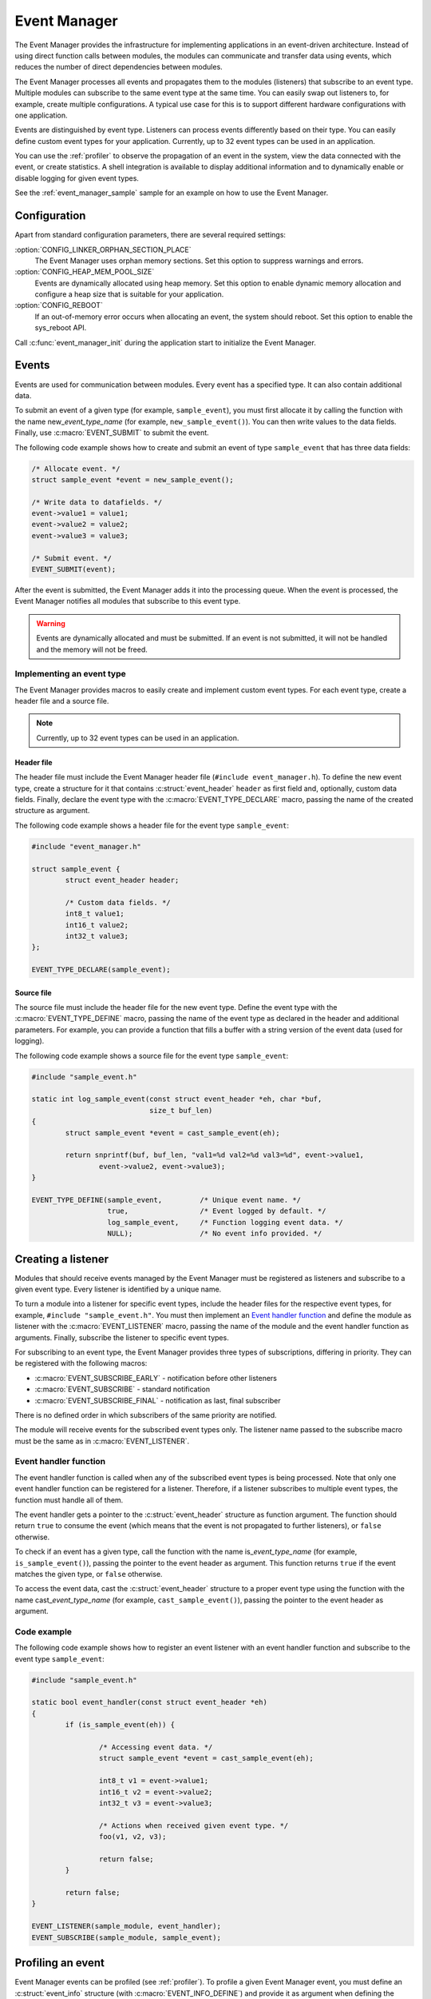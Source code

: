 .. _event_manager:

Event Manager
#############

The Event Manager provides the infrastructure for implementing applications in an event-driven architecture.
Instead of using direct function calls between modules, the modules can communicate and transfer data using events, which reduces the number of direct dependencies between modules.

The Event Manager processes all events and propagates them to the modules (listeners) that subscribe to an event type.
Multiple modules can subscribe to the same event type at the same time.
You can easily swap out listeners to, for example, create multiple configurations.
A typical use case for this is to support different hardware configurations with one application.

Events are distinguished by event type.
Listeners can process events differently based on their type.
You can easily define custom event types for your application.
Currently, up to 32 event types can be used in an application.

You can use the :ref:`profiler` to observe the propagation of an event in the system, view the data connected with the event, or create statistics.
A shell integration is available to display additional information and to dynamically enable or disable logging for given event types.

See the :ref:`event_manager_sample` sample for an example on how to use the Event Manager.

Configuration
*************

Apart from standard configuration parameters, there are several required settings:

:option:`CONFIG_LINKER_ORPHAN_SECTION_PLACE`
  The Event Manager uses orphan memory sections.
  Set this option to suppress warnings and errors.

:option:`CONFIG_HEAP_MEM_POOL_SIZE`
  Events are dynamically allocated using heap memory.
  Set this option to enable dynamic memory allocation and configure a heap size that is suitable for your application.

:option:`CONFIG_REBOOT`
  If an out-of-memory error occurs when allocating an event, the system should reboot.
  Set this option to enable the sys_reboot API.

Call :c:func:`event_manager_init` during the application start to initialize the Event Manager.

Events
******

Events are used for communication between modules.
Every event has a specified type.
It can also contain additional data.

To submit an event of a given type (for example, ``sample_event``), you must first allocate it by calling the function with the name new\_\ *event_type_name* (for example, ``new_sample_event()``).
You can then write values to the data fields.
Finally, use :c:macro:`EVENT_SUBMIT` to submit the event.

The following code example shows how to create and submit an event of type ``sample_event`` that has three data fields:

.. code-block:: c

	/* Allocate event. */
	struct sample_event *event = new_sample_event();

	/* Write data to datafields. */
	event->value1 = value1;
	event->value2 = value2;
	event->value3 = value3;

	/* Submit event. */
	EVENT_SUBMIT(event);

After the event is submitted, the Event Manager adds it into the processing queue.
When the event is processed, the Event Manager notifies all modules that subscribe to this event type.

.. warning::

	Events are dynamically allocated and must be submitted.
	If an event is not submitted, it will not be handled and the memory will not be freed.


Implementing an event type
==========================

The Event Manager provides macros to easily create and implement custom event types.
For each event type, create a header file and a source file.

.. note::
   Currently, up to 32 event types can be used in an application.

Header file
-----------

The header file must include the Event Manager header file (``#include event_manager.h``).
To define the new event type, create a structure for it that contains :c:struct:`event_header` ``header`` as first field and, optionally, custom data fields.
Finally, declare the event type with the :c:macro:`EVENT_TYPE_DECLARE` macro, passing the name of the created structure as argument.

The following code example shows a header file for the event type ``sample_event``:

.. code-block:: c

	#include "event_manager.h"

	struct sample_event {
		struct event_header header;

		/* Custom data fields. */
		int8_t value1;
		int16_t value2;
		int32_t value3;
	};

	EVENT_TYPE_DECLARE(sample_event);

Source file
-----------

The source file must include the header file for the new event type.
Define the event type with the :c:macro:`EVENT_TYPE_DEFINE` macro, passing the name of the event type as declared in the header and additional parameters.
For example, you can provide a function that fills a buffer with a string version of the event data (used for logging).

The following code example shows a source file for the event type ``sample_event``:

.. code-block:: c

	#include "sample_event.h"

	static int log_sample_event(const struct event_header *eh, char *buf,
				    size_t buf_len)
	{
		struct sample_event *event = cast_sample_event(eh);

		return snprintf(buf, buf_len, "val1=%d val2=%d val3=%d", event->value1,
			event->value2, event->value3);
	}

	EVENT_TYPE_DEFINE(sample_event,		/* Unique event name. */
		  	  true, 		/* Event logged by default. */
		  	  log_sample_event, 	/* Function logging event data. */
		  	  NULL); 		/* No event info provided. */



Creating a listener
*******************

Modules that should receive events managed by the Event Manager must be registered as listeners and subscribe to a given event type.
Every listener is identified by a unique name.

To turn a module into a listener for specific event types, include the header files for the respective event types, for example, ``#include "sample_event.h"``.
You must then implement an `Event handler function`_ and define the module as listener with the :c:macro:`EVENT_LISTENER` macro, passing the name of the module and the event handler function as arguments.
Finally, subscribe the listener to specific event types.

For subscribing to an event type, the Event Manager provides three types of subscriptions, differing in priority.
They can be registered with the following macros:

* :c:macro:`EVENT_SUBSCRIBE_EARLY` - notification before other listeners
* :c:macro:`EVENT_SUBSCRIBE` - standard notification
* :c:macro:`EVENT_SUBSCRIBE_FINAL` - notification as last, final subscriber

There is no defined order in which subscribers of the same priority are notified.

The module will receive events for the subscribed event types only.
The listener name passed to the subscribe macro must be the same as in :c:macro:`EVENT_LISTENER`.


Event handler function
======================

The event handler function is called when any of the subscribed event types is being processed.
Note that only one event handler function can be registered for a listener.
Therefore, if a listener subscribes to multiple event types, the function must handle all of them.

The event handler gets a pointer to the :c:struct:`event_header` structure as function argument.
The function should return ``true`` to consume the event (which means that the event is not propagated to further listeners), or ``false`` otherwise.

To check if an event has a given type, call the function with the name is\_\ *event_type_name* (for example, ``is_sample_event()``), passing the pointer to the event header as argument.
This function returns ``true`` if the event matches the given type, or ``false`` otherwise.

To access the event data, cast the :c:struct:`event_header` structure to a proper event type using the function with the name cast\_\ *event_type_name* (for example, ``cast_sample_event()``), passing the pointer to the event header as argument.

Code example
============

The following code example shows how to register an event listener with an event handler function and subscribe to the event type ``sample_event``:

.. code-block:: c

	#include "sample_event.h"

        static bool event_handler(const struct event_header *eh)
	{
		if (is_sample_event(eh)) {

			/* Accessing event data. */
			struct sample_event *event = cast_sample_event(eh);

			int8_t v1 = event->value1;
			int16_t v2 = event->value2;
			int32_t v3 = event->value3;

			/* Actions when received given event type. */
			foo(v1, v2, v3);

			return false;
		}

		return false;
	}

        EVENT_LISTENER(sample_module, event_handler);
	EVENT_SUBSCRIBE(sample_module, sample_event);



Profiling an event
******************

Event Manager events can be profiled (see :ref:`profiler`).
To profile a given Event Manager event, you must define an :c:struct:`event_info` structure (with :c:macro:`EVENT_INFO_DEFINE`) and provide it as argument when defining the event type.
This structure contains a profiling function and information about the data fields that are logged.

The profiling function should log the event data to a given buffer by calling :c:func:`profiler_log_encode_u32` (regardless of the profiled data type).

The following code examples shows a profiling function for the event type ``sample_event``:

.. code::

	static void profile_sample_event(struct log_event_buf *buf,
					 const struct event_header *eh)
	{
		struct sample_event *event = cast_sample_event(eh);

		profiler_log_encode_u32(buf, event->value1);
		profiler_log_encode_u32(buf, event->value2);
		profiler_log_encode_u32(buf, event->value3);
	}

The following code example shows how to define the event profiling information structure and add it to event type definition:

.. code::

	EVENT_INFO_DEFINE(sample_event,
			  /* Profiled datafield types. */
			  ENCODE(PROFILER_ARG_S8, PROFILER_ARG_S16, PROFILER_ARG_S32),
			  /* Profiled data field names - displayed by profiler. */
			  ENCODE("value1", "value2", "value3"),
			  /* Function used to profile event data. */
			  profile_sample_event);

	EVENT_TYPE_DEFINE(sample_event,
			  true,
			  log_sample_event, 	/* Function for logging event data. */
			  &sample_event_info); 	/* Structure with data for profiling. */

.. note::
	By default, all Event Manager events that are defined with an :c:struct:`event_info` argument are profiled.

Shell integration
*****************

The Event Manager is integrated with Zephyr's :ref:`zephyr:shell_api` module.
When the shell is turned on, an additional subcommand set (:command:`event_manager`) is added.

This subcommand set contains the following commands:

:command:`show_listeners`
  Show all registered listeners.

:command:`show_subscribers`
  Show all registered subscribers.

:command:`show_events`
  Show all registered event types.
  The letters "E" or "D" indicate if logging is currently enabled or disabled for a given event type.

:command:`enable` or :command:`disable`
  Enable or disable logging.
  If called without additional arguments, the command applies to all event types.
  To enable or disable logging for specific event types, pass the event type indexes (as displayed by :command:`show_events`) as arguments.


API documentation
*****************

| Header file: :file:`include/event_manager.h`
| Source files: :file:`subsys/event_manager/`

.. doxygengroup:: event_manager
   :project: nrf
   :members:
